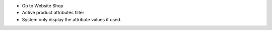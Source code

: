 * Go to Website Shop
* Active product attributes filter
* System only display the attribute values if used.
